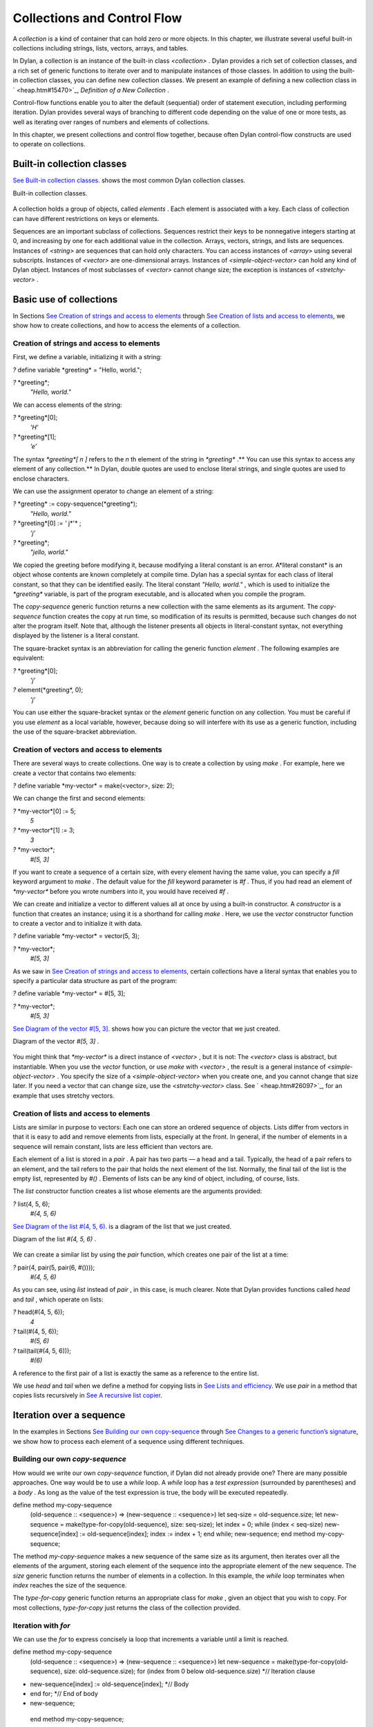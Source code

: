 Collections and Control Flow
============================

A *collection* is a kind of container that can hold zero or more
objects. In this chapter, we illustrate several useful built-in
collections including strings, lists, vectors, arrays, and tables.

In Dylan, a collection is an instance of the built-in class
*<collection>* . Dylan provides a rich set of collection classes, and a
rich set of generic functions to iterate over and to manipulate
instances of those classes. In addition to using the built-in collection
classes, you can define new collection classes. We present an example of
defining a new collection class in ` <heap.htm#15470>`_, *Definition of
a New Collection* .

Control-flow functions enable you to alter the default (sequential)
order of statement execution, including performing iteration. Dylan
provides several ways of branching to different code depending on the
value of one or more tests, as well as iterating over ranges of numbers
and elements of collections.

In this chapter, we present collections and control flow together,
because often Dylan control-flow constructs are used to operate on
collections.

Built-in collection classes
---------------------------

`See Built-in collection classes. <collect.htm#96187>`_ shows the most
common Dylan collection classes.

Built-in collection classes.
                            

.. figure:: collect-2.gif
   :align: center
   :alt: 

.. figure:: collect-3.gif
   :align: center
   :alt: 
A collection holds a group of objects, called *elements* . Each element
is associated with a key. Each class of collection can have different
restrictions on keys or elements.

Sequences are an important subclass of collections. Sequences restrict
their keys to be nonnegative integers starting at 0, and increasing by
one for each additional value in the collection. Arrays, vectors,
strings, and lists are sequences. Instances of *<string>* are sequences
that can hold only characters. You can access instances of *<array>*
using several subscripts. Instances of *<vector>* are one-dimensional
arrays. Instances of *<simple-object-vector>* can hold any kind of Dylan
object. Instances of most subclasses of *<vector>* cannot change size;
the exception is instances of *<stretchy-vector>* .

Basic use of collections
------------------------

In Sections `See Creation of strings and access to
elements <collect.htm#64252>`_ through `See Creation of lists and access
to elements <collect.htm#79090>`_, we show how to create collections,
and how to access the elements of a collection.

Creation of strings and access to elements
~~~~~~~~~~~~~~~~~~~~~~~~~~~~~~~~~~~~~~~~~~

First, we define a variable, initializing it with a string:

*?* define variable \*greeting\* = "Hello, world.";

*?* \*greeting\*;
 *"Hello, world."*

We can access elements of the string:

*?* \*greeting\*[0];
 *’H’*

*?* \*greeting\*[1];
 *’e’*

The syntax *\*greeting\*[* *n* *]* refers to the *n* th element of the
string in *\*greeting\** .** You can use this syntax to access any
element of any collection.** In Dylan, double quotes are used to enclose
literal strings, and single quotes are used to enclose characters.

We can use the assignment operator to change an element of a string:

*?* \*greeting\* := copy-sequence(\*greeting\*);
 *"Hello, world."*

*?* \*greeting\*[0] := *'* j*'* ;
 *’j’*

*?* \*greeting\*;
 *"jello, world."*

We copied the greeting before modifying it, because modifying a literal
constant is an error. A*literal constant* is an object whose contents
are known completely at compile time. Dylan has a special syntax for
each class of literal constant, so that they can be identified easily.
The literal constant *"Hello, world."* , which is used to initialize the
*\*greeting\** variable, is part of the program executable, and is
allocated when you compile the program.

The *copy-sequence* generic function returns a new collection with the
same elements as its argument. The *copy-sequence* function creates the
copy at run time, so modification of its results is permitted, because
such changes do not alter the program itself. Note that, although the
listener presents all objects in literal-constant syntax, not everything
displayed by the listener is a literal constant.

The square-bracket syntax is an abbreviation for calling the generic
function *element* . The following examples are equivalent:

*?* \*greeting\*[0];
 *’j’*

*?* element(\*greeting\*, 0);
 *’j’*

You can use either the square-bracket syntax or the *element* generic
function on any collection. You must be careful if you use *element* as
a local variable, however, because doing so will interfere with its use
as a generic function, including the use of the square-bracket
abbreviation.

Creation of vectors and access to elements
~~~~~~~~~~~~~~~~~~~~~~~~~~~~~~~~~~~~~~~~~~

There are several ways to create collections. One way is to create a
collection by using *make* . For example, here we create a vector that
contains two elements:

*?* define variable \*my-vector\* = make(<vector>, size: 2);

We can change the first and second elements:

*?* \*my-vector\*[0] := 5;
 *5*

*?* \*my-vector\*[1] := 3;
 *3*

*?* \*my-vector\*;
 *#[5, 3]*

If you want to create a sequence of a certain size, with every element
having the same value, you can specify a *fill* keyword argument to
*make* . The default value for the *fill* keyword parameter is *#f* .
Thus, if you had read an element of *\*my-vector\** before you wrote
numbers into it, you would have received *#f* .

We can create and initialize a vector to different values all at once by
using a built-in constructor. A *constructor* is a function that creates
an instance; using it is a shorthand for calling *make* . Here, we use
the *vector* constructor function to create a vector and to initialize
it with data.

*?* define variable \*my-vector\* = vector(5, 3);

*?* \*my-vector\*;
 *#[5, 3]*

As we saw in `See Creation of strings and access to
elements <collect.htm#64252>`_, certain collections have a literal
syntax that enables you to specify a particular data structure as part
of the program:

*?* define variable \*my-vector\* = #[5, 3];

*?* \*my-vector\*;
 *#[5, 3]*

`See Diagram of the vector #[5, 3]. <collect.htm#15842>`_ shows how you
can picture the vector that we just created.

Diagram of the vector *#[5, 3]* .
                                 

.. figure:: collect-2.gif
   :align: center
   :alt: 

.. figure:: collect-4.gif
   :align: center
   :alt: 
You might think that *\*my-vector\** is a direct instance of *<vector>*
, but it is not: The *<vector>* class is abstract, but instantiable.
When you use the *vector* function, or use *make* with *<vector>* , the
result is a general instance of *<simple-object-vector>* . You specify
the size of a *<simple-object-vector>* when you create one, and you
cannot change that size later. If you need a vector that can change
size, use the *<stretchy-vector>* class. See ` <heap.htm#26097>`_, for
an example that uses stretchy vectors.

Creation of lists and access to elements
~~~~~~~~~~~~~~~~~~~~~~~~~~~~~~~~~~~~~~~~

Lists are similar in purpose to vectors: Each one can store an ordered
sequence of objects. Lists differ from vectors in that it is easy to add
and remove elements from lists, especially at the front. In general, if
the number of elements in a sequence will remain constant, lists are
less efficient than vectors are.

Each element of a list is stored in a *pair* . A pair has two parts — a
head and a tail. Typically, the head of a pair refers to an element, and
the tail refers to the pair that holds the next element of the list.
Normally, the final tail of the list is the empty list, represented by
*#()* . Elements of lists can be any kind of object, including, of
course, lists.

The *list* constructor function creates a list whose elements are the
arguments provided:

*?* list(4, 5, 6);
 *#(4, 5, 6)*

`See Diagram of the list #(4, 5, 6). <collect.htm#39346>`_ is a diagram
of the list that we just created.

Diagram of the list *#(4, 5, 6)* .
                                  

.. figure:: collect-2.gif
   :align: center
   :alt: 

.. figure:: collect-5.gif
   :align: center
   :alt: 
We can create a similar list by using the *pair* function, which creates
one pair of the list at a time:

*?* pair(4, pair(5, pair(6, #())));
 *#(4, 5, 6)*

As you can see, using *list* instead of *pair* , in this case, is much
clearer. Note that Dylan provides functions called *head* and *tail* ,
which operate on lists:

*?* head(#(4, 5, 6));
 *4*

*?* tail(#(4, 5, 6));
 *#(5, 6)*

*?* tail(tail(#(4, 5, 6)));
 *#(6)*

A reference to the first pair of a list is exactly the same as a
reference to the entire list.

We use *head* and *tail* when we define a method for copying lists in
`See Lists and efficiency <collect.htm#38085>`_. We use *pair* in a
method that copies lists recursively in `See A recursive list
copier <collect.htm#39033>`_.

Iteration over a sequence
-------------------------

In the examples in Sections `See Building our own
copy-sequence <collect.htm#37187>`_ through `See Changes to a generic
function’s signature <collect.htm#70023>`_, we show how to process each
element of a sequence using different techniques.

Building our own *copy-sequence*
~~~~~~~~~~~~~~~~~~~~~~~~~~~~~~~~

How would we write our own *copy-sequence* function, if Dylan did not
already provide one? There are many possible approaches. One way would
be to use a *while* loop. A *while* loop has a *test expression*
(surrounded by parentheses) and a *body* . As long as the value of the
test expression is true, the body will be executed repeatedly.

define method my-copy-sequence
 (old-sequence :: <sequence>) => (new-sequence :: <sequence>)
 let seq-size = old-sequence.size;
 let new-sequence = make(type-for-copy(old-sequence), size: seq-size);
 let index = 0;
 while (index < seq-size)
 new-sequence[index] := old-sequence[index];
 index := index + 1;
 end while;
 new-sequence;
 end method my-copy-sequence;

The method *my-copy-sequence* makes a new sequence of the same size as
its argument, then iterates over all the elements of the argument,
storing each element of the sequence into the appropriate element of the
new sequence. The *size* generic function returns the number of elements
in a collection. In this example, the *while* loop terminates when
*index* reaches the size of the sequence.

The *type-for-copy* generic function returns an appropriate class for
*make* , given an object that you wish to copy. For most collections,
*type-for-copy* just returns the class of the collection provided.

Iteration with *for*
~~~~~~~~~~~~~~~~~~~~

We can use the *for* to express concisely ia loop that increments a
variable until a limit is reached.

define method my-copy-sequence
 (old-sequence :: <sequence>) => (new-sequence :: <sequence>)
 let new-sequence
 = make(type-for-copy(old-sequence), size: old-sequence.size);
 for (index from 0 below old-sequence.size) *// Iteration clause
* new-sequence[index] := old-sequence[index]; *// Body
* end for; *// End of body
* new-sequence;
 end method my-copy-sequence;

In the preceding example, the body is executed *old-sequence.size*
times, with *index* bound to zero first, then rebound to one more than
the previous value of *index* each time through the loop. The variable
*index* is defined only within the body of the *for* iteration
construct. The body of the *for* iteration construct begins after the
iteration clause(s), and finishes with the matching *end* . For the
*while* iteration construct shown in `See Building our own
copy-sequence <collect.htm#37187>`_, the body starts after the predicate
and finishes with the matching *end* .

The *for* loop can have many different kinds of iteration clauses. In
this section, we have shown a simple iteration over a series of numbers.
In `See Lists and efficiency <collect.htm#38085>`_, we use clauses that
bind variables to initial values for the first time through a loop, and
use expressions to rebind the variables for the second and subsequent
times through the loop. We also demonstrate a clause that permits
iteration to continue until an expression is true, both in `See Lists
and efficiency <collect.htm#38085>`_ and ` <heap.htm#18322>`_.

The *for* loop has a simple type of iteration clause that we can use to
iterate over any Dylan collection. The airport example in
` <nlanding.htm#11965>`_, demonstrates iteration over vectors using this
kind of iteration clause.

Lists and efficiency
~~~~~~~~~~~~~~~~~~~~

The *my-copy-sequence* method in `See Iteration with
for <collect.htm#30468>`_ works efficiently for vectors. It does so
because Dylan can store and retrieve arbitrary elements of vectors, and
can determine the size of vectors in constant time.

Lists are quite a different data structure from vectors. Accessing
elements and determining the size of a list takes linear time. Thus, you
can access the thousandth element of a vector or string in the same
amount of time as you can access the first element of a vector or
string; when you uses lists, however, it takes about 1000 times longer
to access the thousandth element than to access the first element. The
difference in access times occurs because Dylan must walk over almost
1000 pairs to get to the thousandth pair, and thus get to the thousandth
element of the list. Although the method defined in `See Iteration with
for <collect.htm#30468>`_ can copy lists, it will be excessively slow,
especially for long lists.

We would like to provide a special method for copying lists that uses a
more efficient algorithm. In particular, we want to walk over the
provided list element by element, without having to retrace over
elements of the list that we have already copied.

*// Assumes that old-list is a proper list (that is, it ends with #())*
 *// and is not circular
* define method my-copy-sequence (old-list :: <list>) => (new-list ::
<list>)
 let new-list = make(<list>, size: old-list.size);
 for (old = old-list then old.tail,
 new = new-list then new.tail,
 until: empty?(old))
 new.head := old.head;
 end for;
 new-list;
 end method my-copy-sequence;

First, *my-copy-sequence* makes a new list that is the same length as
the old one. Next, the *for* iterator is used to bind the variables
*old* and *new* to *old-list* and *new-list* , respectively. Then, the
*for* iterator executes the *until:* expression to determine whether it
is time to terminate the loop. If the *until:* expression returns true,
then the *for* loop terminates, and the newly created list is returned
from *my-copy-sequence* . Otherwise, the body of the *for* loop is
executed — the body stores the head of the first pair in *old* into the
head of the first pair in *new* . The result of that action is that the
first element of *new* is indentical to the first element of *old* . For
this iteration, that action causes the first element of *new-list* to be
identical to the first element of *old-list* . In subsequent iterations,
the body will access elements 1 closer to the end of the list. It will
do so because, after the body is executed, the *for* iterator loops back
to the iterator clauses, where the *then* clauses bind *old* to all but
the first pair of *old* , and bind *new* to all but the first pair of
*new* . The termination check occurs again, with the same consequences,
depending on the value of the *until:* expression. Iteration then
continues just like the second time through the loop until the end of
*old* is reached.

In this method, we never have to search for the current spot of the old
list that we are copying, or to search for the end of the new list that
we are building. The variables *old* and *new* track exactly which pairs
in the iteration to access, and that tracking saves a considerable
amount of time for large lists. When the iteration is finished,
*my-copy-sequence* returns the new list.

Polymorphism
~~~~~~~~~~~~

An important advantage of programming in Dylan is that we can provide a
general method for copying a sequence (as shown in `See Iteration with
for <collect.htm#30468>`_), and also can provide special copying methods
for particular subclasses of sequences (as shown in `See Lists and
efficiency <collect.htm#38085>`_). Method dispatch takes care of picking
the best method for the argument. Callers of *my-copy-sequence* do not
need to worry about any performance optimizations that we have installed
for lists. They simply use *my-copy-sequence* for lists, just as they
would for any other sequence. This polymorphism can be useful for
keeping interfaces between components of a program simple and
extensible.

Mapping functions
~~~~~~~~~~~~~~~~~

Iterating over all the elements of a collection is a common idiom, and
Dylan provides several different mapping functions that accomplish these
kinds of iterations in different ways. In the following example, we
redefine the *my-copy-sequence* method originally defined in `See Lists
and efficiency <collect.htm#38085>`_. Here, we use the *do* iteration
construct, instead of a *for* loop.

*// Assumes that old-list is a proper list (that is, it ends with #())
 // and is not circular
* define method my-copy-sequence (old-list :: <list>) => (new-list ::
<list>)
 let new-list = make(<list>, size: old-list.size);
 *// Remember the pair of the copy that we are initializing
* let current-pair = new-list;
 *// Iterate over all the elements of the existing list, making new
pairs,
 // and splicing them into the end of the copy that we are building
* do(method (old-element)
 current-pair.head := old-element;
 current-pair := current-pair.tail;
 end method,
 old-list);
 new-list;
 end method my-copy-sequence;

The *do* mapping function takes a function and one or more collections,
and calls the function on each element of each collection. The function
should take one argument if you provide *do* with one collection, two
arguments if you provide two collections, and so on. The result of
calling the function is ignored, and *do* itself returns no meaningful
value. The *do* function is useful only if the method that you provide
accomplishes a valuable side effect. In the preceding example, the
supplied method stores an element of the old list into the head of the
current pair of the new list, and moves to the next pair of the new
list. Note that this method is actually a closure, which closes over the
*current-pair* local variable. See ` <func.htm#60266>`_, for more
information about closures.

A recursive list copier
~~~~~~~~~~~~~~~~~~~~~~~

In many situations, the most concise way to manipulate lists (and other
treelike structures) is to use recursion. In *recursion* , a function
calls itself, directly or indirectly. In the following example, we
redefine the *my-copy-sequence* method for lists to use recursion
instead of iteration.

define method my-copy-sequence (old-list :: <list>) => (new-list ::
<list>)
 if (empty?(old-list))
 #();
 else
 pair(old-list.head, my-copy-sequence(old-list.tail));
 end if;
 end method my-copy-sequence;

Note that recursion can be just as efficient as iteration. For example,
consider the function *my-reverse* , which creates a new list with
elements in the reverse order from the list you supply.

define method my-reverse (old-list :: <list>) => (reversed-list ::
<list>)
 local method rev (old :: <list>, results :: <list>)
 if (empty?(old)) results else rev(old.tail, pair(old.head, results))
end;
 end method;
 rev(old-list, #());
 end method my-reverse;

The *local* *method* declaration inside the *my-reverse* method defines
a function that is bound to the name *rev* only within a scope of the
body of *my-reverse* . This declaration is different from *define*
*method* , which creates module bindings that can be accessed outside
the lexical scope of where they are defined.

The local method *rev* calls itself as the last expression in its body.
Thus, the *rev* method can be optimized by the Dylan compiler into code
that is exactly as efficient as if it was written with iteration.

Alternative ways of defining the *my-reverse* function are discussed in
`See Reversal of sequences <collect.htm#88876>`_.

Using *map* and *curry*
~~~~~~~~~~~~~~~~~~~~~~~

Perhaps the easiest way to implement our simple sequence copier is to
use the *map* function. The *map* function takes the same arguments as
does *do* . However, instead of ignoring the return value of the
function that you provide, *map* gathers into a new collection all the
results of calling the provided function. The new
 collection will be an instance of the *type-for-copy* of the first
collection argument to *map* .

define method my-copy-sequence
 (old-sequence :: <sequence>) => (new-sequence :: <sequence>)
 map(identity, old-sequence);
 end method my-copy-sequence;

The *identity* function simply returns its argument without making any
changes. A more interesting example is to define a method that
multiplies a number by each element of a vector, yielding a new vector
with the products. Here is a sample call to *scalar-multiply* , which we
define next:

*?* scalar-multiply(3, #[4, 5, 6]);
 *#[12, 15, 18]*

Here is our definition of *scalar-multiply* , using *map* :

define method scalar-multiply
 (scalar :: <number>, old-vector :: <vector>) => (result :: <vector>)
 map(method (vector-element) scalar \* vector-element end,
 old-vector);
 end method scalar-multiply;

We use the *method* statement to create a kind of function (a closure)
that multiplies *scalar* by an element of the vector provided by *map* .
The *map* iterator then calls that function on each element of
*old-vector* , collecting the results in a new sequence. A variant of
*map* , called *map-into* , replaces elements in an existing collection,
rather than creating a new collection for the results. See
` <heap.htm#66376>`_, for an example of the use of *map-into* .

We can define this method more succinctly using *curry* , which is a
function that generates a function:

define method scalar-multiply
 (scalar :: <number>, old-vector :: <vector>) => (result :: <vector>)
 map(curry(\\\*, scalar), old-vector);
 end method scalar-multiply;

The *curry* function in this example creates exactly the same method as
the one that we created in the previous definition of *scalar-multiply*
. That is, *curry(\\\*, scalar)* builds a function that multiplies its
argument by *scalar* . This generated function is then used by *map* to
compute the value of each element of the new sequence.

Mapping functions such as *do* and *map* work well when you want to
operate over the entire collection. The *map* function works well only
if there is a one-to-one correspondence between input-collection sizes
and output-collection size. However, the other techniques that we have
presented, such as using *for* and *while* , can work better when you
want to operate on only part of a sequence. In `See A sequence copier
that can copy a portion of a sequence <collect.htm#56086>`_, we take
another look at how a *for* loop can help us to solve the problem of
iterating over only part of a collection.

A sequence copier that can copy a portion of a sequence
~~~~~~~~~~~~~~~~~~~~~~~~~~~~~~~~~~~~~~~~~~~~~~~~~~~~~~~

The *copy-sequence* generic function provided by Dylan actually takes
keyword arguments that allow only a portion of the sequence to be
copied. Here is an example:

*?* copy-sequence("airport", start: 3);
 *"port"*

*?* copy-sequence("snow", start: 1, end: 3);
 *"no"*

In the following, we use a *for* loop with two iteration clauses to
implement the more flexible version of the general purpose
*my-copy-sequence* :

define method my-copy-sequence
 (old-sequence :: <sequence>,
 #key start = 0, end: limit = old-sequence.size)
 => (new-sequence :: <sequence>)
 let new-sequence = make(type-for-copy(old-sequence), size: limit -
start);
 for (source-index from start below limit,
 destination-index from 0)
 new-sequence[destination-index] := old-sequence[source-index];
 end for;
 new-sequence;
 end method my-copy-sequence;

In the preceding example, we force the keyword parameter *end:* to bind
the variable *limit* , rather than binding *end* . It is illegal to use
*end* as a variable name, because *end* is one of a few reserved words
in Dylan. In the body of the *for* loop, *source-index* will range from
*start* to 1 less than *limit* , and *destination-index* will range from
0 to 1 less then *limit* minus *start* , which is the length of the new
sequence being created.

Changes to a generic function’s signature
~~~~~~~~~~~~~~~~~~~~~~~~~~~~~~~~~~~~~~~~~

Note that the *my-copy-sequence* method defined in `See A sequence
copier that can copy a portion of a sequence <collect.htm#56086>`_ has a
parameter list that is not congruent with the parameter list of the
generic function. That is, that method accepts the *start:* and *end:*
keyword arguments, when previously only required arguments were allowed
for that generic function. We did not explicitly define the
*my-copy-sequence* generic function; Dylan created the generic function
implicitly, when we defined the first method for it, in `See Building
our own copy-sequence <collect.htm#37187>`_. The generic function
accepts two required parameters, and no keyword parameters.

When you need to change the signature of a generic function, you must
change all the methods for that generic function to have a compatible
signature. In our example, we would have to fix the *my-copy-sequence*
method for lists to accept the *start:* and *end:* keyword arguments,
and would have to change the methods to operate on only a portion of the
list provided. For more information about the congruence rules for
methods of a generic function, see ` <func.htm#18741>`_.

Manipulation of collections
---------------------------

Dylan provides an extensive library of functions that manipulate
collections. In this section, we explore how to build complex collection
functions from simpler ones, using the control-flow functions already
shown in this chapter.

Reversal of sequences
~~~~~~~~~~~~~~~~~~~~~

Dylan provides two generic functions for reversing sequences: *reverse*
, and *reverse!* . They both achieve the same objective, but *reverse!*
is allowed to modify its argument, whereas *reverse* never modifies its
argument.

*?* reverse("lever");
 *"revel"*

*?* define variable \*switch\* = vector("switch", "on");

*?* reverse(\*switch\*);
 *#["on", "switch"]*

*?* \*switch\*;
 *#["switch", "on"]*

*?* reverse!(\*switch\*);
 *#["on", "switch"]*

After the call to *reverse!* , the value of *\*switch\** is not defined.
Only the return value from *reverse!* will be meaningful. If we want
*\*switch\** to contain the reversed sequence, we must instead write

*?* \*switch\* := reverse!(\*switch\*);
 *#["on", "switch"]*

*?* \*switch\*;
 *#["on", "switch"]*

Note that *reverse!* cannot change the object to which *\*switch\**
refers; however, *reverse!* is allowed to alter the contents of that
object. Also note that *reverse!* may not return the same object as that
you provide as its argument. Consider the case of using *reverse!* on a
list to see how this behavior can be useful.

#. *Convention:* Dylan has a convention of putting an exclamation point
   at the ends of the names of functions that can destructively modify
   their arguments. For example, *reverse!* takes a sequence, and
   returns a sequence that has the same elements but in reverse order.
   The *reverse!* generic function may change the sequence that is its
   argument. In contrast, the *reverse* generic function performs a
   similar operation, but does not destructively modify its argument.
   Setters are an exception to this convention: They modify their
   argument, but do not typically end with *!* .

How can we write our own version of *reverse* using the iteration
techniques presented so far?

define method my-reverse (seq :: <sequence>) => (reversed-seq ::
<sequence>)
 let reversed-seq = make(type-for-copy(seq), size: seq.size);
 for (destination-index from seq.size - 1 to 0 by -1,
 source-index from 0)
 reversed-seq[destination-index] := seq[source-index];
 end for;
 reversed-seq;
 end method my-reverse;

Once again, this algorithm is fine for vectors and strings, but has poor
performance for lists. Here is a special *my-reverse* method for lists:

define method my-reverse (old-list :: <list>) => (reversed-list ::
<list>)
 let reversed-list = #();
 for (old-element in old-list)
 reversed-list := pair(old-element, reversed-list);
 end for;
 reversed-list;
 end method my-reverse;

It is easy to build up a list from its end to its start, and that is
exactly what we do in the preceding method. We start with the empty
list, and add pairs to the reversed list whose heads are the elements of
the argument. We follow the old list from its start to its end, while we
build the new list from its end to its start, thus reversing the list.

It is important to remember that, even though we created a new sequence
to contain the elements of the old sequence, we still share those old
elements with the new sequence. If two elements of a collection refer to
the same object, then modifying the element of one of the collections
affects the value of the element of the other collection. We illustrate
this behavior in `See Destructive operations and shared
structure <collect.htm#75418>`_.

Destructive operations and shared structure
~~~~~~~~~~~~~~~~~~~~~~~~~~~~~~~~~~~~~~~~~~~

Consider the following example, and Figures `See State before the
element is changed. <collect.htm#13263>`_ and `See State after the
element is changed. <collect.htm#38430>`_.

*// Firste we construct a vector of two vectors
* *?* define variable \*switch-states\*
 = vector(vector("switch", "on"), vector("switch", "off"));

*?* \*switch-states\*;
 *#[#["switch", "on"], #["switch", "off"]]*

*// Now, we reverse the vector, holding on to the result
* *?* define variable \*rev-switch-states\* =
my-reverse(\*switch-states\*);

At this point, the states of the variables and vectors correspond to
`See State before the element is changed. <collect.htm#13263>`_.

We examine the two sequences:

*?* \*rev-switch-states\*;
 *#[#["switch", "off"], #["switch", "on"]]*

*// Although \*switch-states\* and \*rev-switch-states\* are different
vectors,
 // they share elements
* *?* \*switch-states\* == \*rev-switch-states\*;
 *#f*

State before the element is changed.
                                    

.. figure:: collect-2.gif
   :align: center
   :alt: 

.. figure:: collect-6.gif
   :align: center
   :alt: 
Now, we change an element:

*?* \*switch-states\*[0] == \*rev-switch-states\*[1];
 *#t*

*// So, when we change an element in one, the same change occurs in the
other
* *?* (\*switch-states\*[0])[0] := "master switch";
 *"master switch"*

At this point, the states of the variables and vectors correspond to
`See State after the element is changed. <collect.htm#38430>`_.

State after the element is changed.
                                   

.. figure:: collect-2.gif
   :align: center
   :alt: 

.. figure:: collect-7.gif
   :align: center
   :alt: 
We can look at the values of the variables:

*?* \*switch-states\*;
 *#[#["master switch", "on"], #["switch", "off"]]*

*?* \*rev-switch-states\*;
 *#[#["switch", "off"], #["master switch", "on"]]*

Each object pictured in Figures `See State before the element is
changed. <collect.htm#13263>`_ and `See State after the element is
changed. <collect.htm#38430>`_ is a vector. The strings in the figures
are vectors, although we did not draw them as such, to keep the diagrams
relatively simple. Variables are not objects in Dylan, but they are
shown referring to objects. In `See State after the element is
changed. <collect.htm#38430>`_, the string *"switch"* is not referenced
by any other object and is therefore garbage; eventually, it will be
reclaimed by a garbage collector.

Changing an element of one collection can affect another collection if
the two collections share elements. Two collections share an element if
there is a value in one collection that is *==* (that is, identical) to
a value in the other collection. Functions such as *copy-sequence* and
*reverse* do only a *shallow copy* of their arguments: only the top
level of the copy is new. Every other part is shared with the old
sequence. Thus, it is important to take care when you modify objects
that might be shared with other parts of your application. Using
well-defined module boundaries that specify whether data structures can
be modified by clients of the module can help you to keep application
data consistent.

Conditional execution
---------------------

In Sections `See if, else, and elseif <collect.htm#95947>`_ through `See
Search of arrays with find-key <collect.htm#32578>`_, we consider ways
to execute different code depending on the results of one or more tests.

*if* , *else* , and *elseif*
~~~~~~~~~~~~~~~~~~~~~~~~~~~~

We showed the simplest use of *if* in ` <offset.htm#91994>`_. Consider
the case where there is more than one test involved. Suppose that we
want to write a method that describes a vote. Here are sample calls to
*interpret-votes* :

*?* interpret-votes(yes: 4, no: 0);
 *"unanimously approved"*

*?* interpret-votes(yes: 3, no: 1);
 *"approved"*

*?* interpret-votes(yes: 2, no: 2);
 *"tie"*

*?* interpret-votes(yes: 1, no: 3);
 *"not approved"*

We can define the *interpret-votes* method using the *if* control
structure and the *else* clause:

define method interpret-votes
 (#key yes :: <nonnegative-integer> = 0, no :: <nonnegative-integer> =
0)
 => (interpretation :: <string>)
 if (yes > 0 & no = 0)
 "unanimously approved";
 else if (yes > no)
 "approved";
 else if (yes = no)
 "tie";
 else
 "not approved";
 end if;
 end if;
 end if;
 end method interpret-votes;

We defined the *<nonnegative-integer>* type in ` <classes.htm#50813>`_,
using *limited* . Only positive integers and the integer 0 are instances
of *<nonnegative-integer>* . We use this type in the *interpret-votes*
method parameter list to ensure that no negative vote counts are
accepted.

#. *Quick summary of* *&* *infix operator* : *arg1* *&* *arg2*

The infix operator *&* does the *and* logical operation. If either or
both of the arguments to the *&* operator are false, then *&* returns
false.

Note that the *&* operator is actually a control-flow operator. If the
first argument to the *&* operator is false, then the value of the
second argument is never computed, and false is returned. If the value
of the first argument is true, then the value of the second argument is
computed and returned.

The *\|* operator (logical *or* ) behaves in a similar manner, except
that its second argument is computed and returned only if the first
argument is false.

The syntax for the *if* control structure allows *elseif* clauses, which
makes this style of conditionalization slightly more compact:

define method interpret-votes
 (#key yes :: <nonnegative-integer> = 0, no :: <nonnegative-integer> =
0)
 => (interpretation :: <string>)
 if (yes > 0 & no = 0)
 "unanimously approved";
 elseif (yes > no)
 "approved";
 elseif (yes = no)
 "tie";
 else
 "not approved";
 end if;
 end method interpret-votes;

Branching with *case*
~~~~~~~~~~~~~~~~~~~~~

Dylan also provides the *case* control structure to give you an
alternative way to express the branching style shown in `See if, else,
and elseif <collect.htm#95947>`_:

define method interpret-votes
 (#key yes :: <nonnegative-integer> = 0, no :: <nonnegative-integer> =
0)
 => (interpretation :: <string>)
 case (yes > 0 & no = 0) => "unanimously approved";
 (yes > no) => "approved";
 (yes = no) => "tie";
 otherwise => "not approved";
 end case;
 end method interpret-votes;

The decision of whether to use *if* with *elseif* and *else* , as
opposed to using *case,* is largely a matter of personal style.

Branching with *select*
~~~~~~~~~~~~~~~~~~~~~~~

In certain situations, you are working with a particular two-argument
predicate (such as *==* or *<* ). The value of the first argument to the
predicate will always be the same, and you would like to perform
different actions based on the second value. You can use both *if* and
*case* to handle this situation, but the *select* control structure is
more concise. The following example interprets traffic-light colors:

define method color-action
 (color :: <symbol>) => (action :: <symbol>)
 select (color)
 #"red" => #"stop";
 #"yellow" => #"slow";
 #"green" => #"go";
 end select;
 end method color-action;

The *select* control structure uses *==* for the default predicate. For
example, in the preceding *select* statement, the symbol *#"stop"* will
be returned if *color == #"red"* . If you require a different predicate,
use the *by* clause, as shown in the following example, which interprets
age from a number representing years:

define method interpret-age
 (age :: <nonnegative-integer>) => (description :: <string>)
 select (age by \\<)
 13 => "youngster";
 20 => "teenager";
 60 => "adult";
 otherwise => "senior";
 end select;
 end method interpret-age;

The preceding method returns the string *"youngster"* when provided an
age less then 13; returns *"teenager"* when the age is between 13 and
20; and returns *"adult"* when the age is between 20 and 60. In all
other cases, it returns *"senior"* .

Tables: Dynamic associations
~~~~~~~~~~~~~~~~~~~~~~~~~~~~

In `See Branching with select <collect.htm#22974>`_, we saw how the
*color-action* method associated traffic-light colors with actions by
using *select* . These associations are *static* . They are determined
at compile time, and you cannot change them without recompiling the
*color-action* method. Sometimes, it is useful to associate one object
with another *dynamically* , while the program is running. Collections
are good data structures for this purpose. How could we rewrite
*color-action* so that it uses a collection to associate colors with
actions?

define variable \*color-action-table\* = make(<table>, size: 3);

\*color-action-table\*[#"red"] := #"stop";
 \*color-action-table\*[#"yellow"] := #"slow";
 \*color-action-table\*[#"green"] := #"go";

define method color-action (color :: <symbol>) => (action :: <symbol>)
 \*color-action-table\*[color];
 end method color-action;

The tables provided by Dylan use *==* to compare keys.

During the execution of the program, we could add new associations to
*\*color-action-table\** , or could change or remove existing
associations. Tables grow as necessary to accommodate new associations
that are added.

Search of arrays with *for* and *block*
~~~~~~~~~~~~~~~~~~~~~~~~~~~~~~~~~~~~~~~

Suppose that you wanted to search a two-dimensional array, and to return
the first number greater than a given value.

define method find-larger-than
 (2d-array :: <array>, value :: <integer>)
 => (result :: type-union(singleton(#f), <integer>))
 let first-dimension = dimension(2d-array, 0);
 let second-dimension = dimension(2d-array, 1);
 block (return)
 for (i from 0 below first-dimension)
 for (j from 0 below second-dimension)
 if (2d-array[i, j] > value)
 return(2d-array[i, j]);
 end if;
 end for;
 end for;
 #f;
 end block;
 end method find-larger-than;

In the preceding example, the *block* statement binds the variable
*return* to a *nonlocal exit procedure* . If this exit procedure is
called while the *block* is in effect, it will return immediately from
the *block* statement, using any provided arguments as return values.
Thus, if an element of *2d-array* is greater than *value* , then this
element will be returned immediately from the *block* , and thus from
the method. Array elements can be accessed with the square-bracket
syntax, or with the function *aref* . (For more information about
referencing elements of an array, see ` <func.htm#54425>`_.) If the
entire array is searched, and no element is found that is greater than
*value* , then the *for* loops exit normally and the *block* statement
returns the last value in the *block* body, which in this case is false.
We use the *type-union* type-generating function to create a type that
permits either false or an integer to be returned from this method.

Search of arrays with *find-key*
~~~~~~~~~~~~~~~~~~~~~~~~~~~~~~~~

In Dylan, we can access multidimensional arrays as though they are
linearized one-dimensional vectors by using the *element* generic
function. Dylan provides a *find-key* generic function that uses
*element* to find the index (or key) that corresponds to a desired value
in a collection. Here, we rewrite *find-larger-than* to use *find-key* :

define method find-larger-than
 (array :: <array>, value :: <integer>)
 => (result :: type-union(singleton(#f), <integer>))
 let index
 = find-key(array, method (array-element) array-element > value end);
 index & array[index];
 end method find-larger-than;

The *find-key* generic function searches an array, calling the function
that we provided on each element. If our function ever returns true,
*find-key* returns the linearized index of the array element containing
the value. For a two-dimensional array, the linearized index is the
index that would be the appropriate key of a one-dimensional array that
we could construct by placing the rows of the two-dimensional array one
after the other. Rows in a two-dimensional array are numbered with the
first subscript, and the column within those rows is numbered by the
second subscript.

If our function never returns true for any element, *find-key* returns
false. In this example *&* is truly used as a control structure. If
*index* is false, then *&* will return false without executing the array
access. If *index* is true, then the array access occurs, and that is
the value of the *&* expression, and thus the value returned from the
method.

Summary
-------

In this chapter, we covered the following:

-  We showed a selection of built-in collection classes, including
   strings, lists, vectors, tables, and arrays.
-  We showed various iteration facilities and control structures,
   including *for* , *do* , *map* , *while* , *if* , *case* , *select* ,
   *block* , *&* , and *\|* .
-  We showed a simple example of recursion.
-  We showed some basic collection functions: *element* , *size* , and
   *find-key* .
-  We showed some basic sequence functions: *copy-sequence* , and
   *reverse* .
-  We showed additional collection functions: *head* , *tail* , *pair* ,
   *list* , and *vector* .
-  We explored basic sequence algorithms, and found that, although the
   various sequence classes are related, algorithms that are efficient
   for one class of sequence may not be appropriate for a different
   class of sequence.
-  We discussed destructive versus nondestructive functions.
-  We demonstrated the *curry* function, which generates functions.
-  We showed several examples of the use of closures as arguments to
    iterators.

